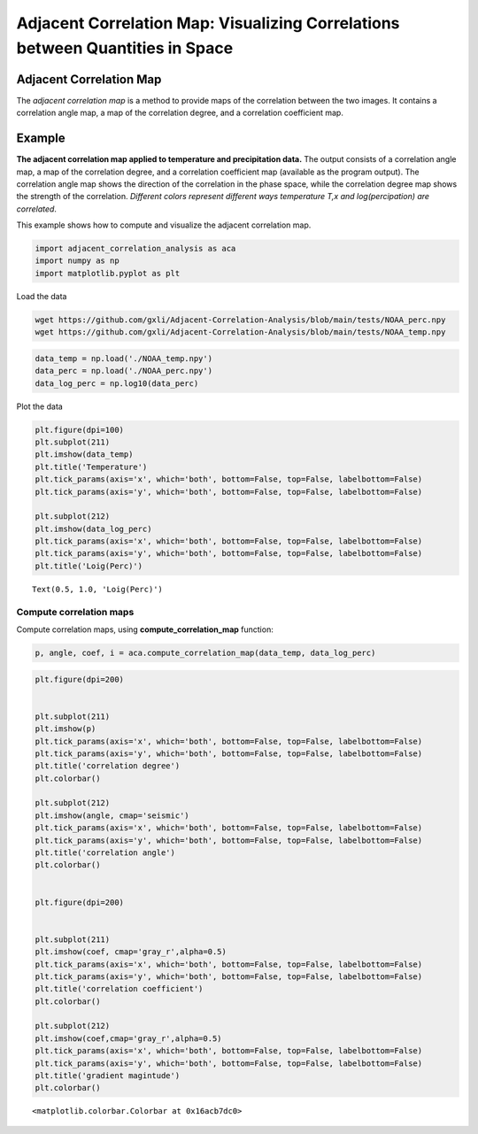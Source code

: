Adjacent Correlation Map: Visualizing Correlations between Quantities in Space
*************************************************************************************






------------------------------
Adjacent Correlation Map
------------------------------
The *adjacent correlation map* is a method to provide maps of the correlation between the two images. It contains a correlation angle map, a map of the correlation degree, and a correlation coefficient map.

.. image:: _static/illus_mapping.png
   :alt: Example of adjacent correlation map
   :align: center
   :width: 500px



------------------------------
Example
------------------------------


**The adjacent correlation map applied to temperature and precipitation data.**
The output consists of a correlation angle map, a map of the correlation degree,
and a correlation coefficient map (available as the program output). The
correlation angle map shows the direction of the correlation in the phase space,
while the correlation degree map shows the strength of the correlation.
*Different colors represent different ways temperature T,x  and log(percipation)
are correlated*.

This example shows how to compute and visualize the adjacent correlation
map.

.. code:: ipython3

    import adjacent_correlation_analysis as aca
    import numpy as np
    import matplotlib.pyplot as plt

Load the data

.. code:: bash

    wget https://github.com/gxli/Adjacent-Correlation-Analysis/blob/main/tests/NOAA_perc.npy
    wget https://github.com/gxli/Adjacent-Correlation-Analysis/blob/main/tests/NOAA_temp.npy


.. code:: ipython3

    data_temp = np.load('./NOAA_temp.npy')
    data_perc = np.load('./NOAA_perc.npy')
    data_log_perc = np.log10(data_perc)

Plot the data

.. code:: ipython3

    plt.figure(dpi=100)
    plt.subplot(211)
    plt.imshow(data_temp)
    plt.title('Temperature')
    plt.tick_params(axis='x', which='both', bottom=False, top=False, labelbottom=False)
    plt.tick_params(axis='y', which='both', bottom=False, top=False, labelbottom=False)
    
    plt.subplot(212)
    plt.imshow(data_log_perc)
    plt.tick_params(axis='x', which='both', bottom=False, top=False, labelbottom=False)
    plt.tick_params(axis='y', which='both', bottom=False, top=False, labelbottom=False)
    plt.title('Loig(Perc)')




.. parsed-literal::

    Text(0.5, 1.0, 'Loig(Perc)')




.. image:: _static/mapping/output_5_1.png


__________________________
Compute correlation maps
__________________________

Compute correlation maps, using  **compute_correlation_map** function:

.. code:: ipython3

    p, angle, coef, i = aca.compute_correlation_map(data_temp, data_log_perc)

.. code:: ipython3

    plt.figure(dpi=200)
    
    
    plt.subplot(211)
    plt.imshow(p)
    plt.tick_params(axis='x', which='both', bottom=False, top=False, labelbottom=False)
    plt.tick_params(axis='y', which='both', bottom=False, top=False, labelbottom=False)
    plt.title('correlation degree')
    plt.colorbar()
    
    plt.subplot(212)
    plt.imshow(angle, cmap='seismic')
    plt.tick_params(axis='x', which='both', bottom=False, top=False, labelbottom=False)
    plt.tick_params(axis='y', which='both', bottom=False, top=False, labelbottom=False)
    plt.title('correlation angle')
    plt.colorbar()
    
    
    plt.figure(dpi=200)
    
    
    plt.subplot(211)
    plt.imshow(coef, cmap='gray_r',alpha=0.5)
    plt.tick_params(axis='x', which='both', bottom=False, top=False, labelbottom=False)
    plt.tick_params(axis='y', which='both', bottom=False, top=False, labelbottom=False)
    plt.title('correlation coefficient')
    plt.colorbar()
    
    plt.subplot(212)
    plt.imshow(coef,cmap='gray_r',alpha=0.5)
    plt.tick_params(axis='x', which='both', bottom=False, top=False, labelbottom=False)
    plt.tick_params(axis='y', which='both', bottom=False, top=False, labelbottom=False)
    plt.title('gradient magintude')
    plt.colorbar()
    





.. parsed-literal::

    <matplotlib.colorbar.Colorbar at 0x16acb7dc0>




.. image:: _static/mapping/output_8_1.png



.. image:: _static/mapping/output_8_2.png


